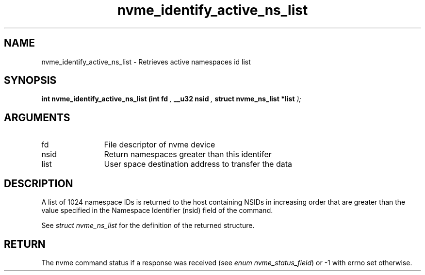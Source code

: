 .TH "nvme_identify_active_ns_list" 9 "nvme_identify_active_ns_list" "April 2022" "libnvme API manual" LINUX
.SH NAME
nvme_identify_active_ns_list \- Retrieves active namespaces id list
.SH SYNOPSIS
.B "int" nvme_identify_active_ns_list
.BI "(int fd "  ","
.BI "__u32 nsid "  ","
.BI "struct nvme_ns_list *list "  ");"
.SH ARGUMENTS
.IP "fd" 12
File descriptor of nvme device
.IP "nsid" 12
Return namespaces greater than this identifer
.IP "list" 12
User space destination address to transfer the data
.SH "DESCRIPTION"
A list of 1024 namespace IDs is returned to the host containing NSIDs in
increasing order that are greater than the value specified in the Namespace
Identifier (nsid) field of the command.

See \fIstruct nvme_ns_list\fP for the definition of the returned structure.
.SH "RETURN"
The nvme command status if a response was received (see
\fIenum nvme_status_field\fP) or -1 with errno set otherwise.
